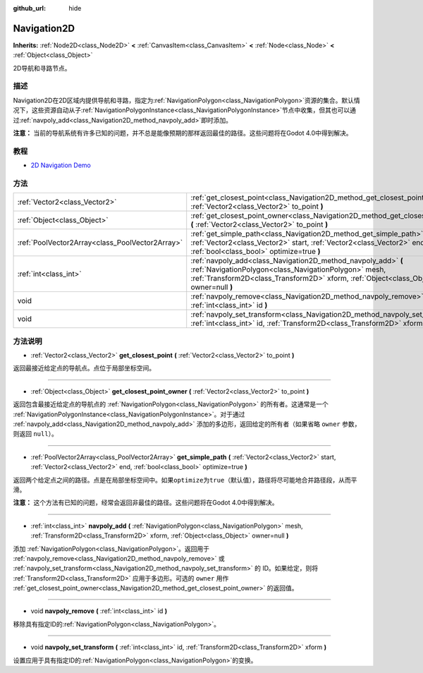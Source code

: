 :github_url: hide

.. Generated automatically by doc/tools/make_rst.py in Godot's source tree.
.. DO NOT EDIT THIS FILE, but the Navigation2D.xml source instead.
.. The source is found in doc/classes or modules/<name>/doc_classes.

.. _class_Navigation2D:

Navigation2D
============

**Inherits:** :ref:`Node2D<class_Node2D>` **<** :ref:`CanvasItem<class_CanvasItem>` **<** :ref:`Node<class_Node>` **<** :ref:`Object<class_Object>`

2D导航和寻路节点。

描述
----

Navigation2D在2D区域内提供导航和寻路，指定为\ :ref:`NavigationPolygon<class_NavigationPolygon>`\ 资源的集合。默认情况下，这些资源自动从子\ :ref:`NavigationPolygonInstance<class_NavigationPolygonInstance>`\ 节点中收集，但其也可以通过\ :ref:`navpoly_add<class_Navigation2D_method_navpoly_add>`\ 即时添加。

\ **注意：** 当前的导航系统有许多已知的问题，并不总是能像预期的那样返回最佳的路径。这些问题将在Godot 4.0中得到解决。

教程
----

- `2D Navigation Demo <https://godotengine.org/asset-library/asset/117>`__

方法
----

+-------------------------------------------------+-------------------------------------------------------------------------------------------------------------------------------------------------------------------------------------------------------------------+
| :ref:`Vector2<class_Vector2>`                   | :ref:`get_closest_point<class_Navigation2D_method_get_closest_point>` **(** :ref:`Vector2<class_Vector2>` to_point **)**                                                                                          |
+-------------------------------------------------+-------------------------------------------------------------------------------------------------------------------------------------------------------------------------------------------------------------------+
| :ref:`Object<class_Object>`                     | :ref:`get_closest_point_owner<class_Navigation2D_method_get_closest_point_owner>` **(** :ref:`Vector2<class_Vector2>` to_point **)**                                                                              |
+-------------------------------------------------+-------------------------------------------------------------------------------------------------------------------------------------------------------------------------------------------------------------------+
| :ref:`PoolVector2Array<class_PoolVector2Array>` | :ref:`get_simple_path<class_Navigation2D_method_get_simple_path>` **(** :ref:`Vector2<class_Vector2>` start, :ref:`Vector2<class_Vector2>` end, :ref:`bool<class_bool>` optimize=true **)**                       |
+-------------------------------------------------+-------------------------------------------------------------------------------------------------------------------------------------------------------------------------------------------------------------------+
| :ref:`int<class_int>`                           | :ref:`navpoly_add<class_Navigation2D_method_navpoly_add>` **(** :ref:`NavigationPolygon<class_NavigationPolygon>` mesh, :ref:`Transform2D<class_Transform2D>` xform, :ref:`Object<class_Object>` owner=null **)** |
+-------------------------------------------------+-------------------------------------------------------------------------------------------------------------------------------------------------------------------------------------------------------------------+
| void                                            | :ref:`navpoly_remove<class_Navigation2D_method_navpoly_remove>` **(** :ref:`int<class_int>` id **)**                                                                                                              |
+-------------------------------------------------+-------------------------------------------------------------------------------------------------------------------------------------------------------------------------------------------------------------------+
| void                                            | :ref:`navpoly_set_transform<class_Navigation2D_method_navpoly_set_transform>` **(** :ref:`int<class_int>` id, :ref:`Transform2D<class_Transform2D>` xform **)**                                                   |
+-------------------------------------------------+-------------------------------------------------------------------------------------------------------------------------------------------------------------------------------------------------------------------+

方法说明
--------

.. _class_Navigation2D_method_get_closest_point:

- :ref:`Vector2<class_Vector2>` **get_closest_point** **(** :ref:`Vector2<class_Vector2>` to_point **)**

返回最接近给定点的导航点。点位于局部坐标空间。

----

.. _class_Navigation2D_method_get_closest_point_owner:

- :ref:`Object<class_Object>` **get_closest_point_owner** **(** :ref:`Vector2<class_Vector2>` to_point **)**

返回包含最接近给定点的导航点的 :ref:`NavigationPolygon<class_NavigationPolygon>` 的所有者。这通常是一个 :ref:`NavigationPolygonInstance<class_NavigationPolygonInstance>`\ 。对于通过 :ref:`navpoly_add<class_Navigation2D_method_navpoly_add>` 添加的多边形，返回给定的所有者（如果省略 ``owner`` 参数，则返回 ``null``\ ）。

----

.. _class_Navigation2D_method_get_simple_path:

- :ref:`PoolVector2Array<class_PoolVector2Array>` **get_simple_path** **(** :ref:`Vector2<class_Vector2>` start, :ref:`Vector2<class_Vector2>` end, :ref:`bool<class_bool>` optimize=true **)**

返回两个给定点之间的路径。点是在局部坐标空间中。如果\ ``optimize``\ 为\ ``true``\ （默认值），路径将尽可能地合并路径段，从而平滑。

\ **注意：** 这个方法有已知的问题，经常会返回非最佳的路径。这些问题将在Godot 4.0中得到解决。

----

.. _class_Navigation2D_method_navpoly_add:

- :ref:`int<class_int>` **navpoly_add** **(** :ref:`NavigationPolygon<class_NavigationPolygon>` mesh, :ref:`Transform2D<class_Transform2D>` xform, :ref:`Object<class_Object>` owner=null **)**

添加 :ref:`NavigationPolygon<class_NavigationPolygon>`\ 。返回用于 :ref:`navpoly_remove<class_Navigation2D_method_navpoly_remove>` 或 :ref:`navpoly_set_transform<class_Navigation2D_method_navpoly_set_transform>` 的 ID。如果给定，则将 :ref:`Transform2D<class_Transform2D>` 应用于多边形。可选的 ``owner`` 用作 :ref:`get_closest_point_owner<class_Navigation2D_method_get_closest_point_owner>` 的返回值。

----

.. _class_Navigation2D_method_navpoly_remove:

- void **navpoly_remove** **(** :ref:`int<class_int>` id **)**

移除具有指定ID的\ :ref:`NavigationPolygon<class_NavigationPolygon>`\ 。

----

.. _class_Navigation2D_method_navpoly_set_transform:

- void **navpoly_set_transform** **(** :ref:`int<class_int>` id, :ref:`Transform2D<class_Transform2D>` xform **)**

设置应用于具有指定ID的\ :ref:`NavigationPolygon<class_NavigationPolygon>`\ 的变换。

.. |virtual| replace:: :abbr:`virtual (This method should typically be overridden by the user to have any effect.)`
.. |const| replace:: :abbr:`const (This method has no side effects. It doesn't modify any of the instance's member variables.)`
.. |vararg| replace:: :abbr:`vararg (This method accepts any number of arguments after the ones described here.)`
